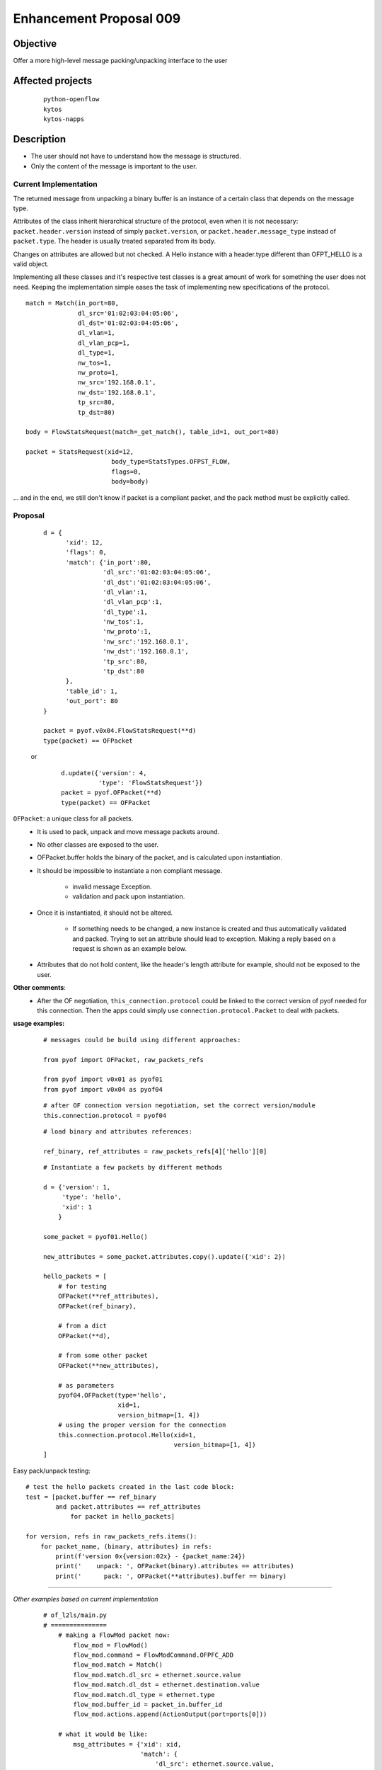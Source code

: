 ########################
Enhancement Proposal 009
########################


Objective
#########
Offer a more high\-level message packing/unpacking interface to the user


Affected projects
#################

    ::

        python-openflow
        kytos
        kytos-napps

Description
###########

- The user should not have to understand how the message is structured.
- Only the content of the message is important to the user.

Current Implementation
----------------------
The returned message from unpacking a binary buffer is an instance of a certain
class that depends on the message type.

Attributes of the class inherit hierarchical structure of the protocol, even
when it is not necessary: ``packet.header.version`` instead of simply
``packet.version``, or ``packet.header.message_type`` instead
of ``packet.type``. The header is usually treated separated from its body.

Changes on attributes are allowed but not checked. A Hello instance with a
header.type different than OFPT_HELLO is a valid object.

Implementing all these classes and it's respective test classes is a great
amount of work for something the user does not need. Keeping the implementation
simple eases the task of implementing new specifications of the protocol.


::

    match = Match(in_port=80,
                  dl_src='01:02:03:04:05:06',
                  dl_dst='01:02:03:04:05:06',
                  dl_vlan=1,
                  dl_vlan_pcp=1,
                  dl_type=1,
                  nw_tos=1,
                  nw_proto=1,
                  nw_src='192.168.0.1',
                  nw_dst='192.168.0.1',
                  tp_src=80,
                  tp_dst=80)

    body = FlowStatsRequest(match=_get_match(), table_id=1, out_port=80)

    packet = StatsRequest(xid=12,
                           body_type=StatsTypes.OFPST_FLOW,
                           flags=0,
                           body=body)

... and in the end, we still don't know if packet is a compliant packet, and
the pack method must be explicitly called.

Proposal
--------

    ::

                d = {
                      'xid': 12,
                      'flags': 0,
                      'match': {'in_port':80,
                                'dl_src':'01:02:03:04:05:06',
                                'dl_dst':'01:02:03:04:05:06',
                                'dl_vlan':1,
                                'dl_vlan_pcp':1,
                                'dl_type':1,
                                'nw_tos':1,
                                'nw_proto':1,
                                'nw_src':'192.168.0.1',
                                'nw_dst':'192.168.0.1',
                                'tp_src':80,
                                'tp_dst':80
                      },
                      'table_id': 1,
                      'out_port': 80
                }

                packet = pyof.v0x04.FlowStatsRequest(**d)
                type(packet) == OFPacket

    or

        ::

            d.update({'version': 4,
                      'type': 'FlowStatsRequest'})
            packet = pyof.OFPacket(**d)
            type(packet) == OFPacket


``OFPacket``: a unique class for all packets.
    - It is used to pack, unpack and move message packets around.
    - No other classes are  exposed to the user.
    - OFPacket.buffer holds the binary of the packet, and is calculated upon
      instantiation.
    - It should be impossible to instantiate a non compliant message.

        + invalid message Exception.

        + validation and pack upon instantiation.

    - Once it is instantiated, it should not be altered.

        + If something needs to be changed, a new instance is created and thus
          automatically validated and packed. Trying to set an attribute
          should lead to exception. Making a reply based on a request is shown
          as an example below.

    - Attributes that do not hold content, like the header's length attribute
      for example, should not be exposed to the user.

**Other comments**:
    - After the OF negotiation, ``this_connection.protocol`` could be
      linked to the correct version of pyof needed for this connection. Then
      the apps could simply use ``connection.protocol.Packet`` to deal with
      packets.


**usage examples:**
  ::

    # messages could be build using different approaches:

    from pyof import OFPacket, raw_packets_refs

    from pyof import v0x01 as pyof01
    from pyof import v0x04 as pyof04

  ::

    # after OF connection version negotiation, set the correct version/module
    this.connection.protocol = pyof04

  ::

    # load binary and attributes references:

    ref_binary, ref_attributes = raw_packets_refs[4]['hello'][0]

  ::

    # Instantiate a few packets by different methods

    d = {'version': 1,
         'type': 'hello',
         'xid': 1
        }

    some_packet = pyof01.Hello()

    new_attributes = some_packet.attributes.copy().update({'xid': 2})

    hello_packets = [
        # for testing
        OFPacket(**ref_attributes),
        OFPacket(ref_binary),

        # from a dict
        OFPacket(**d),

        # from some other packet
        OFPacket(**new_attributes),

        # as parameters
        pyof04.OFPacket(type='hello',
                        xid=1,
                        version_bitmap=[1, 4])
        # using the proper version for the connection
        this.connection.protocol.Hello(xid=1,
                                       version_bitmap=[1, 4])
    ]

Easy pack/unpack testing:

::

    # test the hello packets created in the last code block:
    test = [packet.buffer == ref_binary
            and packet.attributes == ref_attributes
                for packet in hello_packets]

    for version, refs in raw_packets_refs.items():
        for packet_name, (binary, attributes) in refs:
            print(f'version 0x{version:02x} - {packet_name:24})
            print('    unpack: ', OFPacket(binary).attributes == attributes)
            print('      pack: ', OFPacket(**attributes).buffer == binary)

------------------------------------------

*Other examples based on current implementation*

    ::

        # of_l2ls/main.py
        # ===============
            # making a FlowMod packet now:
                flow_mod = FlowMod()
                flow_mod.command = FlowModCommand.OFPFC_ADD
                flow_mod.match = Match()
                flow_mod.match.dl_src = ethernet.source.value
                flow_mod.match.dl_dst = ethernet.destination.value
                flow_mod.match.dl_type = ethernet.type
                flow_mod.buffer_id = packet_in.buffer_id
                flow_mod.actions.append(ActionOutput(port=ports[0]))

            # what it would be like:
                msg_attributes = {'xid': xid,
                                  'match': {
                                      'dl_src': ethernet.source.value,
                                      'dl_dst': ethernet.destination.value,
                                      'dl_type': ethernet.type
                                  }
                                  'buffer_id': packet_in.buffer_id,
                                  'actions': [ActionOutput(port=ports[0])]
                                 }
                flow_mod_packet = this_connection.pyof.FlowMod(**msg_attributes)

            # -------------------------------------------------------------------------

            # making a PacketOut now:
                packet_out = PacketOut()
                packet_out.buffer_id = packet_in.buffer_id
                packet_out.in_port = packet_in.in_port

            # what it could be like
                packet_out = PacketOut({'buffer_id': packet_in.buffer_id,
                                        'in_port': packet_in.in_port})
            # or
                packet_out = PacketOut(packet_in)
        # -------------------------------------------------------------------------

        # of_core/main.py
        # ===============
            # making a FlowStatsRequest now:
                body = FlowStatsRequest()  # Port.OFPP_NONE and All Tables
                req = StatsRequest(body_type=StatsTypes.OFPST_FLOW, body=body)
                req.pack()

            # what it could be like:
                stats_request_packet = FlowStatsRequest()
        # -------------------------------------------------------------------------


        # kytos/core/flow.py
        # ==================
            # creating a flow from a flow_stats packet
            # what is now:
                flow = Flow()
                flow.idle_timeout = flow_stats.idle_timeout.value
                flow.hard_timeout = flow_stats.hard_timeout.value
                flow.priority = flow_stats.priority.value
                flow.table_id = flow_stats.table_id.value
                flow.in_port = flow_stats.match.in_port.value
                flow.dl_src = flow_stats.match.dl_src.value
                flow.dl_dst = flow_stats.match.dl_dst.value
                flow.dl_vlan = flow_stats.match.dl_vlan.value
                flow.dl_type = flow_stats.match.dl_type.value
                flow.nw_src = flow_stats.match.nw_src.value
                flow.nw_dst = flow_stats.match.nw_dst.value
                flow.tp_src = flow_stats.match.tp_src.value
                flow.tp_dst = flow_stats.match.tp_dst.value

                for attribute in FLOW_STATS_ATTRIBUTES:
                    setattr(flow, getattr(flow_stats_packet, attribute))

            # what it could be like:
                for attribute in flow_stats_packet.stats_attributes:
                    setattr(flow, attribute, flow_stats[attribute])
            # or
                for attribute in flow_stats_packet.stats_attributes:
                    setattr(flow, attribute, getattr(flow_stats, attribute))

